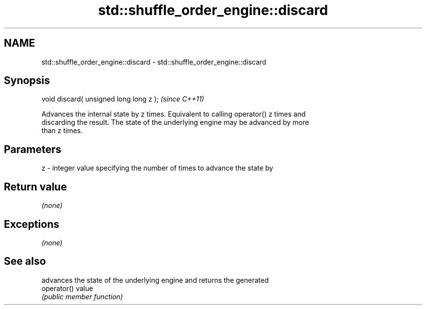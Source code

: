 .TH std::shuffle_order_engine::discard 3 "2019.03.28" "http://cppreference.com" "C++ Standard Libary"
.SH NAME
std::shuffle_order_engine::discard \- std::shuffle_order_engine::discard

.SH Synopsis
   void discard( unsigned long long z );  \fI(since C++11)\fP

   Advances the internal state by z times. Equivalent to calling operator() z times and
   discarding the result. The state of the underlying engine may be advanced by more
   than z times.

.SH Parameters

   z - integer value specifying the number of times to advance the state by

.SH Return value

   \fI(none)\fP

.SH Exceptions

   \fI(none)\fP

.SH See also

              advances the state of the underlying engine and returns the generated
   operator() value
              \fI(public member function)\fP 
